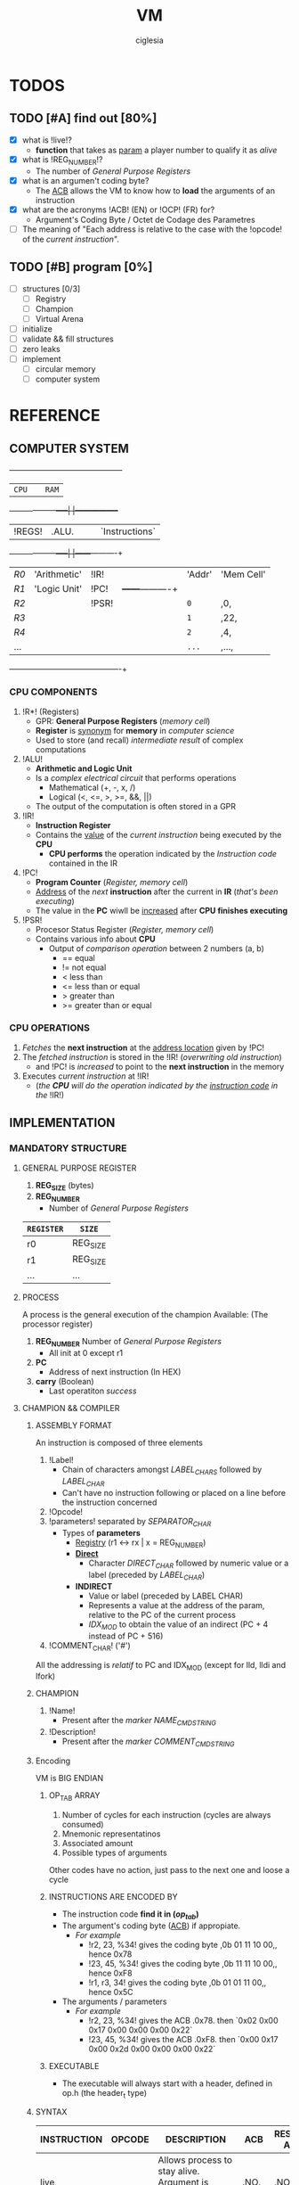 #+TITLE: VM
#+AUTHOR: ciglesia

* TODOS
** TODO [#A] find out [80%]
- [X] what is !live!?
  * *function* that takes as _param_ a player number to qualify it as /alive/
- [X] what is !REG_NUMBER!?
  * The number of /General Purpose Registers/
- [X] what is an argumen't coding byte?
  * The [[ACB]] allows the VM to know how to *load* the arguments of an instruction
- [X] what are the acronyms !ACB! (EN) or !OCP! (FR) for?
  * Argument's Coding Byte / Octet de Codage des Parametres
- [ ] The meaning of "Each address is relative to the case with the !opcode! of the /current instruction/".
** TODO [#B] program [0%]
- [ ] structures [0/3]
  - [ ] Registry
  - [ ] Champion
  - [ ] Virtual Arena
- [ ] initialize
- [ ] validate && fill structures
- [ ] zero leaks
- [ ] implement
  - [ ] circular memory
  - [ ] computer system

* REFERENCE
** COMPUTER SYSTEM

  +------+-----+------------+-----+-----------------+
  |           ~CPU~           |     |      ~RAM~        |
  +------+------------+-----|     |-----------------+
  | !REGS! |    .ALU.     |     |     |   `Instructions`  |
  +------+------------+-----|     |------+----------+
  |  /R0/  | 'Arithmetic' | !IR!  |     | 'Addr' | 'Mem Cell' |
  |  /R1/  | 'Logic Unit' | !PC!  |     +------+----------+
  |  /R2/  |            | !PSR! |     |  ~0~   |    ,0,     |
  |  /R3/  |            |     |     |  ~1~   |    ,22,    |
  |  /R4/  |            |     |     |  ~2~   |    ,4,     |
  |  ... |            |     |     |  ~...~ |    ,...,   |
  +------+------------+-----+-----+------+----------+

*** CPU COMPONENTS
1. !R*! (Registers)
   - GPR: *General Purpose Registers* (/memory cell/)
   - *Register* is _synonym_ for *memory* in /computer science/
   - Used to store (and recall) /intermediate result/ of complex computations

2. !ALU!
   - *Arithmetic and Logic Unit*
   - Is a /complex electrical circuit/ that performs operations
	 + Mathematical (+, -, x, /)
	 + Logical (<, <=, >, >=, &&, ||)
   - The output of the computation is often stored in a GPR

3. !IR!
   - *Instruction Register*
   - Contains the _value_ of the /current instruction/ being executed by the *CPU*
	 + *CPU performs* the operation indicated by the /Instruction code/ contained in the IR

4. !PC!
   - *Program Counter* (/Register, memory cell/)
   - _Address_ of the /next/ *instruction* after the current in *IR* (/that's been executing/)
   - The value in the *PC* wiwll be _increased_ after *CPU finishes executing*

5. !PSR!
   - Procesor Status Register (/Register, memory cell/)
   - Contains various info about *CPU*
	 + Output of /comparison operation/ between 2 numbers (a, b)
	   * == equal
	   * != not equal
	   * <  less than
	   * <= less than or equal
	   * >  greater than
	   * >= greater than or equal

*** CPU OPERATIONS
1. /Fetches/ the *next instruction* at the _address location_ given by !PC!
2. The /fetched instruction/ is stored in the !IR! (/overwriting old instruction/)
   - and !PC! is /increased/ to point to the *next instruction* in the memory
3. Executes /current instruction/ at !IR!
   - (/the *CPU* will do the operation indicated by the _instruction code_ in the/ !IR!)

** IMPLEMENTATION
*** MANDATORY STRUCTURE
**** GENERAL PURPOSE REGISTER
1. *REG_SIZE* (bytes)
2. *REG_NUMBER*
   - Number of /General Purpose Registers/

|----------+----------|
| ~REGISTER~ | ~SIZE~     |
|----------+----------|
| r0       | REG_SIZE |
| r1       | REG_SIZE |
| ...      | ...      |
|----------+----------|

**** PROCESS
A process is the general execution of the champion
Available: (The processor register)
1. *REG_NUMBER* Number of /General Purpose Registers/
   - All init at 0 except r1
2. *PC*
   - Address of next instruction (In HEX)
3. *carry* (Boolean)
   - Last operatiton /success/

**** CHAMPION && COMPILER
***** ASSEMBLY FORMAT
An instruction is composed of three elements
1. !Label!
   - Chain of characters amongst /LABEL_CHARS/ followed by /LABEL_CHAR/
   - Can't have no instruction following or placed on a line before the instruction concerned
2. !Opcode!
3. !parameters! separated by /SEPARATOR_CHAR/
   - Types of *parameters*
	 + [[Registry]] (r1 <-> rx | x = REG_NUMBER)
	 + *[[Direct]]*
	   * Character /DIRECT_CHAR/ followed by numeric value or a label (preceded by /LABEL_CHAR/)
	 + *INDIRECT*
	   * Value or label (preceded by LABEL CHAR)
	   * Represents a value at the address of the param, relative to the PC of the current process
	   * /IDX_MOD/ to obtain the value of an indirect (PC + 4 instead of PC + 516)
4. !COMMENT_CHAR! ('#')

All the addressing is /relatif/ to PC and IDX_MOD (except for lld, lldi and lfork)
***** CHAMPION
1. !Name!
   - Present after the /marker/ /NAME_CMD_STRING/
2. !Description!
   - Present after the /marker/ /COMMENT_CMD_STRING/
***** Encoding
VM is BIG ENDIAN
****** OP_TAB ARRAY
1. Number of cycles for each instruction (cycles are always consumed)
2. Mnemonic representatinos
3. Associated amount
4. Possible types of arguments
Other codes have no action, just pass to the next one and loose a cycle

****** INSTRUCTIONS ARE ENCODED BY
- The instruction code *find it in (/op_tab/)*
- The argument's coding byte ([[ACB]]) if appropiate.
  + /For example/
	* !r2, 23, %34! gives the coding byte ,0b 01 11 10 00,, hence 0x78
	* !23, 45, %34! gives the coding byte ,0b 11 11 10 00,, hence 0xF8
	* !r1, r3, 34!  gives the coding byte ,0b 01 01 11 00,, hence 0x5C
- The arguments / parameters
  + /For example/
	* !r2, 23, %34! gives the ACB .0x78. then `0x02 0x00 0x17 0x00 0x00 0x00 0x22`
	* !23, 45, %34! gives the ACB .0xF8. then `0x00 0x17 0x00 0x2d 0x00 0x00 0x00 0x22`

****** EXECUTABLE
- The executable will always start with a header, defined in op.h (the header_t type)

***** SYNTAX
|-------------+----------+------------------------------------------------------------------------+-----+-------------------+-------------+----------|
| INSTRUCTION | OPCODE   | DESCRIPTION                                                            | ACB | RESTRICTED ADDRSS | MODIF CARRY | DURATION |
|-------------+----------+------------------------------------------------------------------------+-----+-------------------+-------------+----------|
| [[live]]        | <<0x01>> | Allows process to stay alive. Argument is player's number *(4 bytes)*    | .NO.  | .NO.                | .NO.          |       10 |
|-------------+----------+------------------------------------------------------------------------+-----+-------------------+-------------+----------|
| [[ld]]          | <<0x02>> | Random argument + registry. Load *value of first arg* in the registry    | `YES` | `YES`               | `YES`         |        5 |
|-------------+----------+------------------------------------------------------------------------+-----+-------------------+-------------+----------|
| [[st]]          | <<0x03>> | Take a registry and a [registry/indirect], *store* value of registry     | `YES` | `YES`               | `YES`         |        5 |
|             |          | toward the second argument. (st r1, 42) store value at PC+(42%IDX_MOD) |     |                   |             |          |
|-------------+----------+------------------------------------------------------------------------+-----+-------------------+-------------+----------|
| [[add]]         | <<0x04>> | Take 3 registries, add first 2, *result in the 3rd*. Modify the carry    | `YES` | .NO.                | `YES`         |       10 |
|-------------+----------+------------------------------------------------------------------------+-----+-------------------+-------------+----------|
| [[sub]]         | <<0x05>> | Same as add but uses *substraction*                                      | `YES` | .NO.                | `YES`         |       10 |
|-------------+----------+------------------------------------------------------------------------+-----+-------------------+-------------+----------|
| [[and]]         | <<0x06>> | Apply & (bit-to-bit AND) over first 2 args and store in 3rd (registry) | `YES` | `YES`               | `YES`         |        6 |
|-------------+----------+------------------------------------------------------------------------+-----+-------------------+-------------+----------|
| [[or]]          | <<0x07>> | bit-to-bit *OR*                                                          | `YES` | `YES`               | `YES`         |        6 |
|-------------+----------+------------------------------------------------------------------------+-----+-------------------+-------------+----------|
| [[xor]]         | <<0x08>> | exclusive *OR*                                                           | `YES` | `YES`               | `YES`         |        6 |
|-------------+----------+------------------------------------------------------------------------+-----+-------------------+-------------+----------|
| [[zjmp]]        | <<0x09>> | Take index and *jump to this address* if the carry is 1                  | .NO.  | .NO.                | .NO.          |       20 |
|-------------+----------+------------------------------------------------------------------------+-----+-------------------+-------------+----------|
| [[ldi]]         | <<0x0A>> | Take a registry and *2 indexes*, *add indexes* and treat the result as     | `YES` | `YES`               | `YES`         |       25 |
|             |          | an address, *read a value of a REG_SIZE* and put it on the registry      |     |                   |             |          |
|-------------+----------+------------------------------------------------------------------------+-----+-------------------+-------------+----------|
| [[sti]]         | <<0x0B>> | Take a registry and *2 indexes* (potentially registries), *add indexes*    | `YES` | `YES`               | `YES`         |       25 |
|             |          | result = *address* where the value of the *first param will be copied*     |     |                   |             |          |
|-------------+----------+------------------------------------------------------------------------+-----+-------------------+-------------+----------|
| [[fork]]        | <<0x0C>> | Take an index, create *new process* that *inherits* different states of    | .NO.  | `YES`               | .NO.          |      800 |
|             |          | its father, except it's PC which will be  *PC + (1st param % IDX_MOD)*   |     |                   |             |          |
|-------------+----------+------------------------------------------------------------------------+-----+-------------------+-------------+----------|
| [[lld]]         | <<0x0D>> | Long-load, ld *without modulo*. Modify the carry                         | `YES` | .NO.                | `YES`         |       10 |
|-------------+----------+------------------------------------------------------------------------+-----+-------------------+-------------+----------|
| [[lldi]]        | <<0x0E>> | Same as *ldi* without any modulo. Modify the carry                       | `YES` | .NO.                | `YES`         |       50 |
|-------------+----------+------------------------------------------------------------------------+-----+-------------------+-------------+----------|
| [[lfork]]       | <<0x0F>> | Long-fork, fork *without modulo* in the address                          | .NO.  | .NO.                | .NO.          |     1000 |
|-------------+----------+------------------------------------------------------------------------+-----+-------------------+-------------+----------|
| [[aff]]         | <<0x10>> | Take a registry, *displays value* on std output (ASCII). Modulo 256      | `YES` | .NO.                | `YES`         |        2 |
|-------------+----------+------------------------------------------------------------------------+-----+-------------------+-------------+----------|

**** PREDEFINED PREPROCESSORS
***** VM
|--------------+-----------------------------------------------------------------------------------------------------------------------|
| ~PREPROCESSOR~ | ~DESCRIPTION~                                                                                                           |
|--------------+-----------------------------------------------------------------------------------------------------------------------|
| *CYCLE_TO_DIE* | Each *CYCLE_TO_DIE* modulo, verify if necessary to kill processes (bcs they didn't execute live instruction for example) |
| *NBR_LIVE*     | Min *live* executed in each /CYCLE_TO_DIE/ in order to decrease it of CYCLE_DELTA units                         |
| *CYCLE_DELTA*  | Units to decrement /CYCLE_TO_DIE/ if /NBR_LIVE/ was not fulfilled                                                         |
| *MEM_SIZE*     | Circular memory                                                                                                       |
| *MAX_CHECKS*   | Max checkups before decreasing /CYCLE_TO_DIE/                                                                           |
| *IDX_MOD*      | Modulo for the action address to obtain the value of an indirect                                                      |
| *REG_SIZE*     | Size in bytes of a register                                                                                           |
| *REG_NUMBER*   | Number of /General Purpose Registers/                                                                                   |
|--------------+-----------------------------------------------------------------------------------------------------------------------|

***** COMPILER
|----------------+-----------------------------------------|
| ~PREPROCESSOR~   | ~DESCRIPTION~                             |
|----------------+-----------------------------------------|
| *LABEL_CHARS*    |                                         |
| *LABEL_CHAR*     |                                         |
| *SEPARATOR_CHAR* | Separator of params in ASM instructions |
| *DIRECT_CHAR*    |                                         |
| *COMMENT_CHAR*   | #                                       |
| *IDX_MOD*        | Modulo applied to the action addresses  |
|----------------+-----------------------------------------|

***** CHAMPION
|--------------------+-------------|
| ~PREPROCESSOR~       | ~DESCRIPTION~ |
|--------------------+-------------|
| NAME_CMD_STRING    |             |
| COMMENT_CMD_STRING |             |
|                    |             |
|--------------------+-------------|

*** INIT
1. Initialize every registry is at 0 except
   - !r1!
	 * Player's /Number/, is given to the champions via r1 registry their ~first process~ at startup
	 * Generated by the machine or specified at lunch
   - !PC!
2. !Load the champions! within the memory
   - so that they can space out evenly their entry points
   - The last born champion plays first
3. Create a !virtual arena! (/reserve memory space dedicated to the combat/)
   - A virtual `RAM`
4. !Load each champion && their processes! to the _arena_
5. Execute the /processes/ in the arena /until all processes are dead/.

**** LOADING
***** ARGUMENT'S CODING BYTE
The <<ACB>> allows the VM to know !how to load! the arguments of an instruction.

Divided by `4` !pairs of bits!:
- 3 that determines the type of argument
- 1 unused
  +-------+--------+-------+--------+-------+--------+-------+--------+
  |   128 |     64 |    32 |     16 |     8 |      4 |     2 |      1 |
  +-------+--------+-------+--------+-------+--------+-------+--------+
  |  `Argument #1`   |  !Argument #2!   |   .Argument #3.  |                |
  +-------+--------+-------+--------+-------+--------+-------+--------+

For each argument:
|-----------+-----------+----------|
| UPPER BIT | LOWER BIT | TYPE     |
|-----------+-----------+----------|
|         !0! |         !0! | /ABSCENT/  |
|         !0! |         `1` | REGISTRY |
|         `1` |         !0! | DIRECT   |
|         `1` |         `1` | INDEX    |
|-----------+-----------+----------|

***** RAM && ADDRESSES
- *RAM* (/memory/)
  - Is _circular_
  - Of size /MEM_SIZE/
  - There's no /initial point/ or another /landmark/
	+ Therefore, absolute addressing is *not possible*
	+ The addressing is !relative to the current instruction!
	  + Where the possition is /relative to the starting of the program/

Example of a [[64 byte's RAM]]

- The !starting point! of a program is the reference point of addressing.
- Each process has a *PC* (/process counter, 2 octets/)
  + Which is the number of *memory cells* between the !current instruction! and the !starting point!
  + *PC* is strictly /positive/ or /null/.
  + The maximum value of *PC* is !0xFFFF!, it allows to access the RAM until .65 535 OCTETS.
- Effective value of an address is !its! sum with the !PC!

[[Zork in ASM]]

*** VALIDATION
Display relevant error message on the *standard error* (/fd = 2/)

**** INPUT
1. Verify the format of the argv
   - ./corewar [-dump nbr_cycles] [[-n number] champion1.cor] ...
	 + /-dump nbr_cycles/
	   * after nbr_cycles, *dump the memory* and *quit the game*
		 * must be dumped in *hexadecimal* format with *32 octets* per line
	 + /-n number/
	   * *number of the next player*
		 * if non-existent, the player will have the /next/ number in *parameter* order
	 + The last player will have the first *process* in the order of /execution/
2. The champions cannot go over /CHAMP_MAX_SIZE/, otherwise it is an *ERROR*
3. Invalid *header* values! (/header_t/ type)
4. Verify if there's *no code* in champion.cor

**** IN RUN-TIME
1. Every (/CYCLE_TO_DIE/) number of cycles
   - Verify if *each process* has executed at least one *live*
	 + if a *process didn't*, it will be killed
   - Verify if *live* was executed at least /NBR_LIVE/
	 + if it *wasn't*, /CYCLE_TO_DIE/ -= /CYCLE_DELTA/ units
   - Verify if /CYCLE_TO_DIE/ wasn't decreased since /MAX_CHECKS/
	 + if it *wasn't decreased*, decrease it
3. If every process is dead, the *game is over*
4. *Memory* is _circular_ and of /MEM_SIZE/

*** GAME
**** MEANWHILE
1. For each valid execusion of the *live* instruction
   - Display "A process shows that player X (champion_name) is alive"

**** END
1. The last /player/ alive *wins*
   - Display "Player X (champion_name) won" | X = *player's number* && champion_name = *its name*

*** COMPUTER SYSTEM
- Each instruction will *completely* execute itself /at the end of its last cycle/
  + and wait for its entire duration

* USE && EXAMPLES
** COMPILATION
.name "zork"
.comment "just a basic living prog"

l2:		sti r1, %:live, %1
		and r1, %0,r1

live:   live  %1
		zjmp  %:live

# Executable compilation:
0x0b,0x68,0x01,0x00,0x0f,0x00,0x01
0x06,0x64,0x01,0x00,0x00,0x00,0x00,0x01
0x01,0x00,0x00,0x00,0x01
0x09,0xff,0xfb

|--------------------------+-------------------------|
| <<ZORK IN ASM>>          | *ZORK IN HEXADECIMAL*     |
|--------------------------+-------------------------|
| !l2!:   `sti` !r1!, *%:live*, !%1! | `0b` !68! 01 00 0f 00 01    |
| `     `and` !r1!, !%0!, !r1!     | `06` !64! 01 00 00 00 00 01 |
| live: `live` !%1!            | `01` 00 00 00 01          |
| `     `zjmp` %:live        | `09` ff fb                |
|--------------------------+-------------------------|

[[Zork in RAM]]

** ASM SYNTAX
*** ARGUMENTS
- <<Registry>> *(RG)*
  + Registry Identifier *(1 octet)*
	+ !Source! `S()`: Loads the value of the Registry
	+ !Destination! `D()`: Stock the value in the Registry
  + If *non-existant* registry is called
	+ Instruction is *invalid* and process *crash*
- <<Index>> *(ID)*
  + Address of an INT in /RAM/ *(2 octet)*
	+ !Source! `S()`: Loads the value of 4 octets following the index
	+ !Destination! `D()`: Stock the value in the 4 octets following the index
- <<Direct>> *(D4/D2)*
  + Int number		*(4 octet)*
  + /RAM/ address		*(2 octet)*
|-------------+---------------------------+-------------------------------------|
| *INSTRUCTION* | *NAME*                      | *SYNTAX*                              |
|-------------+---------------------------+-------------------------------------|
| <<live>>    | Live                      | *live* S(D4)                          |
|-------------+---------------------------+-------------------------------------|
| <<ld>>      | Direct Load               | *ld* S(ID/D4), D(RG)                  |
|-------------+---------------------------+-------------------------------------|
| <<st>>      | Direct Store              | *st* S(RG), D(RG/ID)                  |
|-------------+---------------------------+-------------------------------------|
| <<add>>     | Arithmetical Addition     | *add* S(RG), S(RG), D(RG)             |
|-------------+---------------------------+-------------------------------------|
| <<sub>>     | Arithmetical Substraction | *sub* S(RG), S(RG), D(RG)             |
|-------------+---------------------------+-------------------------------------|
| <<and>>     | Logical AND               | *and* S(RG/ID/D4), S(RG/ID/D4), D(RG) |
|-------------+---------------------------+-------------------------------------|
| <<or>>      | Logical OR                | *or* S(RG/ID/D4), S(RG/ID/D4), D(RG)  |
|-------------+---------------------------+-------------------------------------|
| <<xor>>     | Logical XOR               | *xor* S(RG/ID/D4), S(RG/ID/D4), D(RG) |
|-------------+---------------------------+-------------------------------------|
| <<zjmp>>    | Jump if Zero              | *zjmp* S(D2)                          |
|-------------+---------------------------+-------------------------------------|
| <<ldi>>     | Indirect Load             | *ldi* S(RG/ID/D2), S(ID/D2), D(RG)    |
|-------------+---------------------------+-------------------------------------|
| <<sti>>     | Indirect Store            | *sti* S(RG), S(RG/ID/D2), S(ID/D2)    |
|-------------+---------------------------+-------------------------------------|
| <<fork>>    | Fork                      | *frok* S(D2)                          |
|-------------+---------------------------+-------------------------------------|
| <<lld>>     | Long Direct Load          | *lld* S(ID/D4), D(RG)                 |
|-------------+---------------------------+-------------------------------------|
| <<lldi>>    | Long Indirect Load        | *lldi* S(RG/ID/D2), S(ID/D2), D(RG)   |
|-------------+---------------------------+-------------------------------------|
| <<lfork>>   | Long Fork                 | *lfork* S(D2)                         |
|-------------+---------------------------+-------------------------------------|
| <<aff>>     | Aff                       | aff S(RG)                           |
|-------------+---------------------------+-------------------------------------|

** RAM && ADDRESSING
*** Example of a <<64 byte's RAM>>
At first it's empty (Asume it's 64).
  +---+---+---+---+---+---+---+---+---+---+---+---+---+---+---+---+---+---+---+---+---+---+---+---+---+---+
  |00 |00 |00 |00 |00 |00 |00 |00 |00 |00 |00 |00 |00 |00 |00 |00 |00 |00 |00 |00 |00 |00 |00 |00 |00 |00 |
  +---+---+---+---+---+---+---+---+---+---+---+---+---+---+---+---+---+---+---+---+---+---+---+---+---+---+
  |00 |                                                                                               |00 |
  +---+                                                                                               +---+
  |00 |                                                                                               |00 |
  +---+                                                                                               +---+
  |00 |                                                                                               |00 |
  +---+                                                                                               +---+
  |00 |                                                                                               |00 |
  +---+---+---+---+---+---+---+---+---+---+---+---+---+---+---+---+---+---+---+---+---+---+---+---+---+---+
  |00 |00 |00 |00 |00 |00 |00 |00 |00 |00 |00 |00 |00 |00 |00 |00 |00 |00 |00 |00 |00 |00 |00 |00 |00 |00 |
  +---+---+---+---+---+---+---+---+---+---+---+---+---+---+---+---+---+---+---+---+---+---+---+---+---+---+

  +---+---+---+---+---+---+---+---+---+---+---+---+---+---+---+---+---+---+---+---+---+---+---+---+---+---+
  |00 |00 |00 |00 |XX |00 |00 |00 |00 |00 |YY |00 |00 |00 |ZZ |00 |00 |00 |00 |00 |00 |00 |00 |00 |00 |00 |
  +---+---+---+---+---+---+---+---+---+---+---+---+---+---+---+---+---+---+---+---+---+---+---+---+---+---+
  |00 |                                                                                               |00 |
  +---+                                                                                               +---+
  |00 |                                                                                               |00 |
  +---+                                                                                               +---+
  |00 |                                                                                               |FF |
  +---+                                                                                               +---+
  |00 |                                                                                               |00 |
  +---+---+---+---+---+---+---+---+---+---+---+---+---+---+---+---+---+---+---+---+---+---+---+---+---+---+
  |00 |00 |00 |00 |00 |00 |00 |AA |00 |00 |00 |00 |00 |00 |00 |00 |00 |00 |00 |00 |00 |00 |00 |00 |00 |00 |
  +---+---+---+---+---+---+---+---+---+---+---+---+---+---+---+---+---+---+---+---+---+---+---+---+---+---+

If we read the RAM in a clockwise sense:
- !YY! is now the address *0* (it can be 0, 64, 128, 192, 448, -4608, 17344, ...)
- .ZZ. is *3*
- `XX` is *-6*
- /AA/ is -16 -6 = *-22*
- *FF* is = *17*
*** ZORK IN RAM
Loading <<Zork in RAM>>
|----+----+----+----+----+----+----+----+----+----+----+----+----+----+----+----+----+----+----+----+----+----+----+----+----+----+----+----|
| 00 | 00 | `0b` | `68` | `01` | `00` | `0f` | `00` | `01` | `06` | `64` | `01` | `00` | `00` | `00` | `00` | `01` | `01` | `00` | `00` | `00` | `01` | `09` | `ff` | `fb` | 00 | 00 | 00 |
|----+----+----+----+----+----+----+----+----+----+----+----+----+----+----+----+----+----+----+----+----+----+----+----+----+----+----+----|
 !...!                                                                                                                                    !...!

- VM generates a process with !starting point! the /memory cell/ with the *opcode* of the first instruction.
- From here, this /memory cell/ becomes the _reference point_ of addressing.

Colors for identification:
- !Opcode of current instruction!
- 'ACB'
- `First argument`
- ,Second argument,
- .Third argument.
- ~Opcode of other instructions~

**** ZORK 1
#+NAME: Zork RAM 1
|----+----+----+----+----+----+----+----+----+----+----+----+----+----+----+----+----+----+----+----+----+----+----+----+----+----+----+----|
| 00 | 00 | !0b! | '68' | `01` | ,00, | ,0f, | .00. | .01. | ~06~ | '64' | `01` | ,00, | ,00, | ,00, | ,00, | .01. | ~01~ | `00` | `00` | `00` | `01` | ~09~ | `ff` | `fb` | 00 | 00 | 00 |
|----+----+----+----+----+----+----+----+----+----+----+----+----+----+----+----+----+----+----+----+----+----+----+----+----+----+----+----|
 !...!                                                                                                                                    !...!
Current instruction: !0b!
[[Zork Decoding 1]]

**** ZORK 2
#+NAME: Zork RAM 2
|----+----+----+----+----+----+----+----+----+----+----+----+----+----+----+----+----+----+----+----+----+----+----+----+----+----+----+----|
| 00 | 00 | ~0b~ | '68' | `01` | ,00, | ,0f, | .00. | .01. | !06! | '64' | `01` | ,00, | ,00, | ,00, | ,00, | .01. | ~01~ | `00` | `00` | `00` | `00` | ~09~ | `ff` | `fb` | 00 | 00 | 00 |
|----+----+----+----+----+----+----+----+----+----+----+----+----+----+----+----+----+----+----+----+----+----+----+----+----+----+----+----|
 !...!                                                                                                                                    !...!
Current instruction: !06!
[[Zork Decoding 2]]

**** ZORK 3
#+NAME: Zork RAM 3
|----+----+----+----+----+----+----+----+----+----+----+----+----+----+----+----+----+----+----+----+----+----+----+----+----+----+----+----|
| 00 | 00 | ~0b~ | '68' | `01` | ,00, | ,0f, | .00. | .01. | ~06~ | '64' | `01` | ,00, | ,00, | ,00, | ,00, | .01. | !01! | `00` | `00` | `00` | `00` | ~09~ | `ff` | `fb` | 00 | 00 | 00 |
|----+----+----+----+----+----+----+----+----+----+----+----+----+----+----+----+----+----+----+----+----+----+----+----+----+----+----+----|
 !...!                                                                                                                                    !...!
Current instruction: !01!
[[Zork Decoding 3]]

**** ZORK 4
#+NAME: Zork RAM 4
|----+----+----+----+----+----+----+----+----+----+----+----+----+----+----+----+----+----+----+----+----+----+----+----+----+----+----+----|
| 00 | 00 | ~0b~ | '68' | `01` | ,00, | ,0f, | .00. | .01. | ~06~ | '64' | `01` | ,00, | ,00, | ,00, | ,00, | .01. | ~01~ | `00` | `00` | `00` | `00` | !09! | `ff` | `fb` | 00 | 00 | 00 |
|----+----+----+----+----+----+----+----+----+----+----+----+----+----+----+----+----+----+----+----+----+----+----+----+----+----+----+----|
 !...!                                                                                                                                    !...!
Current instruction: !09!
[[Zork Decoding 4]]


Execution: [[Zork execution]]

** EXECUTING INSTRUCTIONS
*** ZORK
<<Zork execution>> is the continuation of [[Zork in RAM]]

**** ITERATION 1
Executing [[Zork RAM 1]]

#+NAME: Zork Decoding 1

*ACB* 01101000:
  +-------+--------+-------+--------+-------+--------+-------+--------+
  |   .128. |     `64` |    `32` |     .16. |     `8` |      .4. |     .2. |      .1. |
  +-------+--------+-------+--------+-------+--------+-------+--------+
  | `Argument #1`    |  !Argument #2!   |   .Argument #3.  |                |
  +-------+--------+-------+--------+-------+--------+-------+--------+

|----+-------+--------+---------+------------+------------+------------|
| !PC! | !CARRY! | !OPCODE! | [[ACB]]     | !ARGUMENT 1! | !ARGUMENT 2! | !ARGUMENT 3! |
|----+-------+--------+---------+------------+------------+------------|
|  0 |     0 | [[0x0b]]   | '0x68'    | [[Registry]]   | [[Direct]]     | [[Direct]]     |
|    |       | sti    | 0110100 | `01`         | ,00 0f,      | .00 01.      |
|----+-------+--------+---------+------------+------------+------------|

Executing:
- /0x000f + 0x0001 = 0x0010/
- Store value of Registry in 0x0010
  + Will see the change in the /3rd argument/ in this case

**** ITERATION 2
Executing [[Zork RAM 2]]

#+NAME: Zork Decoding 2

*ACB* 01100100:
  +-------+--------+-------+--------+-------+--------+-------+--------+
  |   .128. |     `64` |    `32` |     .16. |     .8. |      `4` |     .2. |      .1. |
  +-------+--------+-------+--------+-------+--------+-------+--------+
  |  `Argument #1`   |  !Argument #2!   |   .Argument #3.  |                |
  +-------+--------+-------+--------+-------+--------+-------+--------+

|----+-------+--------+----------+------------+-------------+------------|
| !PC! | !CARRY! | !OPCODE! | [[ACB]]      | !ARGUMENT 1! | !ARGUMENT 2!  | !ARGUMENT 3! |
|----+-------+--------+----------+------------+-------------+------------|
|  7 |     0 | [[0x06]]   | '0x64'     | [[Registry]]   | [[Direct]]      | [[Registry]]   |
|    |       | and    | 01100100 | `01`         | ,00 00 00 00, | .01.         |
|----+-------+--------+----------+------------+-------------+------------|

Executing:
- /0x01 and 0x00 = 0x00/
- Carry = 1
- Store value in Registry

**** ITERATION 3
Executing [[Zork RAM 3]]

#+NAME: Zork Decoding 3
|----+-------+--------+------+-------------------|
| !PC! | !CARRY! | !OPCODE! | [[ACB]]  | !ARGUMENT 1!        |
|----+-------+--------+------+-------------------|
| 14 |     1 | [[0x01]]   | .NONE. | [[Direct]] (4 octets) |
|    |       | live   |      | `00 00 00 00`       |
|----+-------+--------+------+-------------------|

Executing:
- VM reports that player 0 is still alive /in the terminal/

**** ITERATION 4
Executing [[Zork RAM 4]]

#+NAME: Zork Decoding 4
|----+-------+--------+------+-------------------|
| !PC! | !CARRY! | !OPCODE! | [[ACB]]  | !ARGUMENT 1!        |
|----+-------+--------+------+-------------------|
| 19 |     1 | [[0x09]]   | .NONE. | [[Direct]] (2 octets) |
|    |       | zjmp   |      | `ff fb`             |
|----+-------+--------+------+-------------------|

Executing:
- VM pass the /value in argument/ (`0xFFFB`) to *PC* (*19 = 0x0013*)
- /0x0013 + 0xFFFB = 0x1000E/
- Maximum value of *PC* is inside 2 octets, so !0x000E! (14)
- PC = 14

*After that, the program is in an infinite loop, repeating instructions 3 and 4.*

[[https://www.mathcs.emory.edu/~cheung/Courses/170/Syllabus/01/intro-computer2.html][REFERENCE]]
